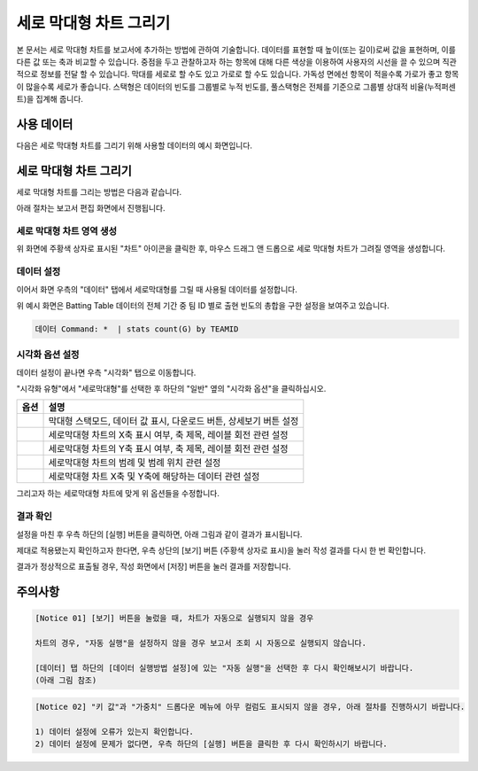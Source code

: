 ===================================================================
세로 막대형 차트 그리기
===================================================================

본 문서는 세로 막대형 차트를 보고서에 추가하는 방법에 관하여 기술합니다.
데이터를 표현할 때 높이(또는 길이)로써 값을 표현하며, 이를 다른 값 또는 축과 비교할 수 있습니다.
중점을 두고 관찰하고자 하는 항목에 대해 다른 색상을 이용하여 사용자의 시선을 끌 수 있으며 직관적으로 정보를 전달 할 수 있습니다.
막대를 세로로 할 수도 있고 가로로 할 수도 있습니다. 가독성 면에선 항목이 적을수록 가로가 좋고 항목이 많을수록 세로가 좋습니다.
스택형은 데이터의 빈도를 그룹별로 누적 빈도를, 풀스택형은 전체를 기준으로 그룹별 상대적 비율(누적퍼센트)을 집계해 줍니다.

-------------------------------------------------------------------
사용 데이터
-------------------------------------------------------------------

다음은 세로 막대형 차트를 그리기 위해 사용할 데이터의 예시 화면입니다.

.. image:: ./images/ko/bar_01.png
    :alt: 사용 데이터 예시
    :scale: 90%


-------------------------------------------------------------------
세로 막대형 차트 그리기
-------------------------------------------------------------------

세로 막대형 차트를 그리는 방법은 다음과 같습니다.

아래 절차는 보고서 편집 화면에서 진행됩니다.


세로 막대형 차트 영역 생성
=================================================================

.. image:: ./images/ko/bar_02.png
    :alt: 세로막대형_차트영역생성

위 화면에 주황색 상자로 표시된 "차트" 아이콘을 클릭한 후, 마우스 드래그 앤 드롭으로 세로 막대형 차트가 그려질 영역을 생성합니다.


데이터 설정
=================================================================

.. image:: ./images/ko/bar_03.png
    :alt: 세로막대형_데이터설정

이어서 화면 우측의 "데이터" 탭에서 세로막대형를 그릴 때 사용될 데이터를 설정합니다.

위 예시 화면은 Batting Table 데이터의 전체 기간 중 팀 ID 별로 출현 빈도의 총합을 구한 설정을 보여주고 있습니다.


.. code::

    데이터 Command: *  | stats count(G) by TEAMID 


시각화 옵션 설정
=================================================================

.. image:: ./images/ko/bar_04.png
    :alt: 세로막대형_시각화 옵션 설정

데이터 설정이 끝나면 우측 "시각화" 탭으로 이동합니다.

"시각화 유형"에서 "세로막대형"를 선택한 후 하단의 "일반" 옆의 "시각화 옵션"을 클릭하십시오.

.. |opt1| image:: ./images/ko/bar_05.png
    :scale: 90%
    :alt: 세로막대형 시각화 옵션 (1)

.. |opt2| image:: ./images/ko/bar_06.png
    :scale: 90%
    :alt: 세로막대형 시각화 옵션 (2)

.. |opt3| image:: ./images/ko/bar_07.png
    :scale: 90%
    :alt: 세로막대형 시각화 옵션 (3)

.. |opt4| image:: ./images/ko/bar_08.png
    :scale: 90%
    :alt: 세로막대형 시각화 옵션 (4)

.. |opt5| image:: ./images/ko/bar_09.png
    :scale: 90%
    :alt: 세로막대형 시각화 옵션 (4)

.. list-table::
   :header-rows: 1

   * - 옵션
     - 설명
   * - |opt1|
     - 막대형 스택모드, 데이터 값 표시, 다운로드 버튼, 상세보기 버튼 설정
   * - |opt2|
     - 세로막대형 차트의 X축 표시 여부, 축 제목, 레이블 회전 관련 설정
   * - |opt3|
     - 세로막대형 차트의 Y축 표시 여부, 축 제목, 레이블 회전 관련 설정
   * - |opt4|
     - 세로막대형 차트의 범례 및 범례 위치 관련 설정
   * - |opt5|
     - 세로막대형 차트 X축 및 Y축에 해당하는 데이터 관련 설정

그리고자 하는 세로막대형 차트에 맞게 위 옵션들을 수정합니다.


결과 확인
=================================================================

설정을 마친 후 우측 하단의 [실행] 버튼을 클릭하면, 아래 그림과 같이 결과가 표시됩니다.

.. image:: ./images/ko/bar_10.png
    :alt: 세로막대형_시각화 결과 확인

제대로 적용됐는지 확인하고자 한다면, 우측 상단의 [보기] 버튼 (주황색 상자로 표시)을 눌러 작성 결과를 다시 한 번 확인합니다.

.. image:: ./images/ko/bar_11.png
    :alt: 세로막대형_시각화 결과 [보기]에서 확인
    :scale: 60%

결과가 정상적으로 표출될 경우, 작성 화면에서 [저장] 버튼을 눌러 결과를 저장합니다.




-------------------------------------------------------------------
주의사항
-------------------------------------------------------------------

.. code::

    [Notice 01] [보기] 버튼을 눌렀을 때, 차트가 자동으로 실행되지 않을 경우

    차트의 경우, "자동 실행"을 설정하지 않을 경우 보고서 조회 시 자동으로 실행되지 않습니다.

    [데이터] 탭 하단의 [데이터 실행방법 설정]에 있는 "자동 실행"을 선택한 후 다시 확인해보시기 바랍니다.
    (아래 그림 참조)

.. image:: ./images/ko/autoplay.png
    :scale: 90%
    :alt: 자동실행 설정

.. code::

    [Notice 02] "키 값"과 "가중치" 드롭다운 메뉴에 아무 컬럼도 표시되지 않을 경우, 아래 절차를 진행하시기 바랍니다.

    1) 데이터 설정에 오류가 있는지 확인합니다.
    2) 데이터 설정에 문제가 없다면, 우측 하단의 [실행] 버튼을 클릭한 후 다시 확인하시기 바랍니다.


